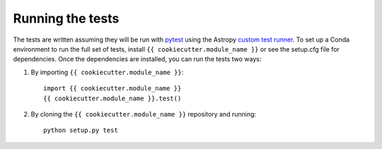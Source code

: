 .. _{{ cookiecutter.module_name }}-test:

=================
Running the tests
=================

The tests are written assuming they will be run with `pytest <http://doc.pytest.org/>`_ using the Astropy `custom test runner <http://docs.astropy.org/en/stable/development/testguide.html>`_. To set up a Conda environment to run the full set of tests, install ``{{ cookiecutter.module_name }}`` or see the setup.cfg file for dependencies. Once the dependencies are installed, you can run the tests two ways:

1. By importing ``{{ cookiecutter.module_name }}``::

    import {{ cookiecutter.module_name }}
    {{ cookiecutter.module_name }}.test()

2. By cloning the ``{{ cookiecutter.module_name }}`` repository and running::

    python setup.py test
